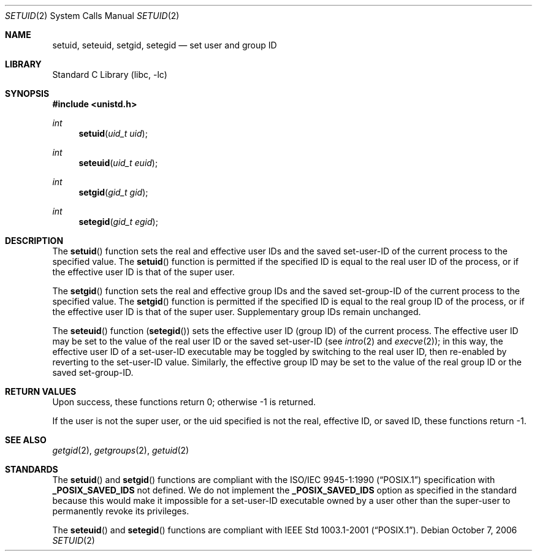 .\"	$NetBSD: setuid.2,v 1.20 2006/10/13 20:56:54 wiz Exp $
.\"
.\" Copyright (c) 1983, 1991, 1993
.\"	The Regents of the University of California.  All rights reserved.
.\"
.\" Redistribution and use in source and binary forms, with or without
.\" modification, are permitted provided that the following conditions
.\" are met:
.\" 1. Redistributions of source code must retain the above copyright
.\"    notice, this list of conditions and the following disclaimer.
.\" 2. Redistributions in binary form must reproduce the above copyright
.\"    notice, this list of conditions and the following disclaimer in the
.\"    documentation and/or other materials provided with the distribution.
.\" 3. Neither the name of the University nor the names of its contributors
.\"    may be used to endorse or promote products derived from this software
.\"    without specific prior written permission.
.\"
.\" THIS SOFTWARE IS PROVIDED BY THE REGENTS AND CONTRIBUTORS ``AS IS'' AND
.\" ANY EXPRESS OR IMPLIED WARRANTIES, INCLUDING, BUT NOT LIMITED TO, THE
.\" IMPLIED WARRANTIES OF MERCHANTABILITY AND FITNESS FOR A PARTICULAR PURPOSE
.\" ARE DISCLAIMED.  IN NO EVENT SHALL THE REGENTS OR CONTRIBUTORS BE LIABLE
.\" FOR ANY DIRECT, INDIRECT, INCIDENTAL, SPECIAL, EXEMPLARY, OR CONSEQUENTIAL
.\" DAMAGES (INCLUDING, BUT NOT LIMITED TO, PROCUREMENT OF SUBSTITUTE GOODS
.\" OR SERVICES; LOSS OF USE, DATA, OR PROFITS; OR BUSINESS INTERRUPTION)
.\" HOWEVER CAUSED AND ON ANY THEORY OF LIABILITY, WHETHER IN CONTRACT, STRICT
.\" LIABILITY, OR TORT (INCLUDING NEGLIGENCE OR OTHERWISE) ARISING IN ANY WAY
.\" OUT OF THE USE OF THIS SOFTWARE, EVEN IF ADVISED OF THE POSSIBILITY OF
.\" SUCH DAMAGE.
.\"
.\"     @(#)setuid.2	8.1 (Berkeley) 6/4/93
.\"
.Dd October 7, 2006
.Dt SETUID 2
.Os
.Sh NAME
.Nm setuid ,
.Nm seteuid ,
.Nm setgid ,
.Nm setegid
.Nd set user and group ID
.Sh LIBRARY
.Lb libc
.Sh SYNOPSIS
.In unistd.h
.Ft int
.Fn setuid "uid_t uid"
.Ft int
.Fn seteuid "uid_t euid"
.Ft int
.Fn setgid "gid_t gid"
.Ft int
.Fn setegid "gid_t egid"
.Sh DESCRIPTION
The
.Fn setuid
function
sets the real and effective
user IDs and the saved set-user-ID of the current process
to the specified value.
The
.Fn setuid
function is permitted if the specified ID is equal to the real user ID
of the process, or if the effective user ID is that of the super user.
.Pp
The
.Fn setgid
function
sets the real and effective
group IDs and the saved set-group-ID of the current process
to the specified value.
The
.Fn setgid
function is permitted if the specified ID is equal to the real group ID
of the process, or if the effective user ID is that of the super user.
Supplementary group IDs remain unchanged.
.Pp
The
.Fn seteuid
function
.Pq Fn setegid
sets the effective user ID (group ID) of the
current process.
The effective user ID may be set to the value
of the real user ID or the saved set-user-ID (see
.Xr intro 2
and
.Xr execve 2 ) ;
in this way, the effective user ID of a set-user-ID executable
may be toggled by switching to the real user ID, then re-enabled
by reverting to the set-user-ID value.
Similarly, the effective group ID may be set to the value
of the real group ID or the saved set-group-ID.
.Sh RETURN VALUES
Upon success, these functions return 0;
otherwise \-1 is returned.
.Pp
If the user is not the super user, or the uid
specified is not the real, effective ID, or saved ID,
these functions return \-1.
.Sh SEE ALSO
.Xr getgid 2 ,
.Xr getgroups 2 ,
.Xr getuid 2
.Sh STANDARDS
The
.Fn setuid
and
.Fn setgid
functions are compliant with the
.St -p1003.1-90
specification with
.Li _POSIX_SAVED_IDS
not defined.
We do not implement the
.Li _POSIX_SAVED_IDS
option as specified in the standard
because this would make it impossible for a set-user-ID executable owned
by a user other than the super-user to permanently revoke its privileges.
.Pp
The
.Fn seteuid
and
.Fn setegid
functions are compliant with
.St -p1003.1-2001 .
